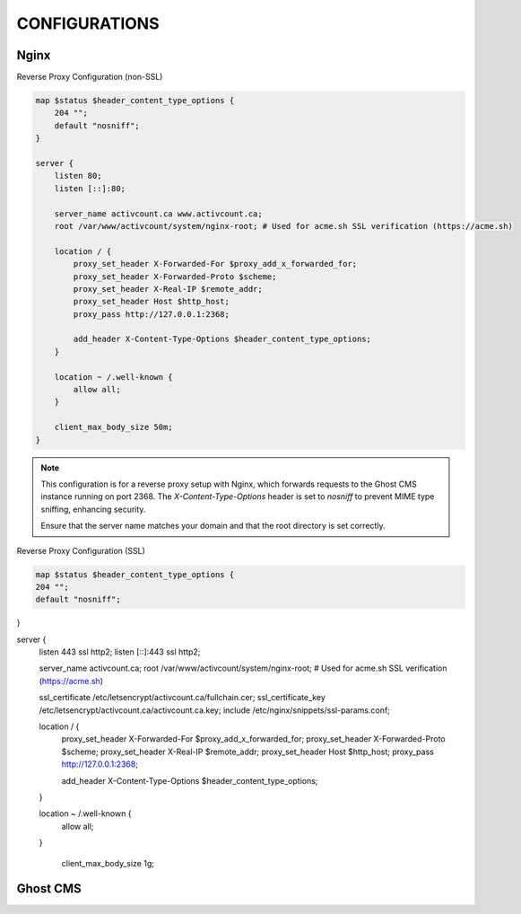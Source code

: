 CONFIGURATIONS
==================

Nginx
------------------

Reverse Proxy Configuration (non-SSL)

.. code-block:: bash
 
    map $status $header_content_type_options {
        204 "";
        default "nosniff";
    }

    server {
        listen 80;
        listen [::]:80;

        server_name activcount.ca www.activcount.ca;
        root /var/www/activcount/system/nginx-root; # Used for acme.sh SSL verification (https://acme.sh)

        location / {
            proxy_set_header X-Forwarded-For $proxy_add_x_forwarded_for;
            proxy_set_header X-Forwarded-Proto $scheme;
            proxy_set_header X-Real-IP $remote_addr;
            proxy_set_header Host $http_host;
            proxy_pass http://127.0.0.1:2368;

            add_header X-Content-Type-Options $header_content_type_options;
        }

        location ~ /.well-known {
            allow all;
        }

        client_max_body_size 50m;
    }

.. note::

    This configuration is for a reverse proxy setup with Nginx, which forwards requests to the Ghost CMS instance running on port 2368. The `X-Content-Type-Options` header is set to `nosniff` to prevent MIME type sniffing, enhancing security.

    Ensure that the server name matches your domain and that the root directory is set correctly.

Reverse Proxy Configuration (SSL)

.. code-block:: bash

    map $status $header_content_type_options {
    204 "";
    default "nosniff";
}

server {
    listen 443 ssl http2;
    listen [::]:443 ssl http2;

    server_name activcount.ca;
    root /var/www/activcount/system/nginx-root; # Used for acme.sh SSL verification (https://acme.sh)

    ssl_certificate /etc/letsencrypt/activcount.ca/fullchain.cer;
    ssl_certificate_key /etc/letsencrypt/activcount.ca/activcount.ca.key;
    include /etc/nginx/snippets/ssl-params.conf;

    location / {
        proxy_set_header X-Forwarded-For $proxy_add_x_forwarded_for;
        proxy_set_header X-Forwarded-Proto $scheme;
        proxy_set_header X-Real-IP $remote_addr;
        proxy_set_header Host $http_host;
        proxy_pass http://127.0.0.1:2368;

        add_header X-Content-Type-Options $header_content_type_options;
    }

    location ~ /.well-known {
        allow all;
    }

	client_max_body_size 1g;

Ghost CMS
------------------


.. code-block:: json

    